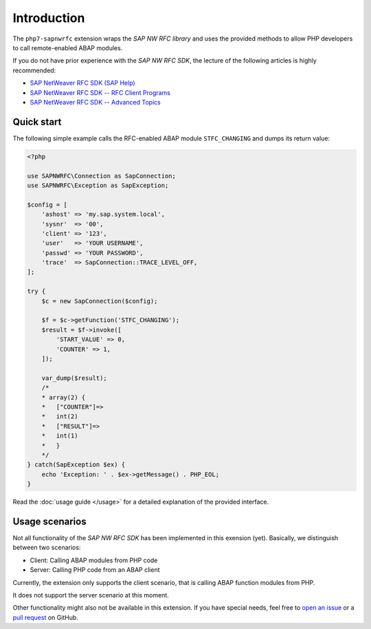 Introduction
============

The ``php7-sapnwrfc`` extension wraps the *SAP NW RFC library* and
uses the provided methods to allow PHP developers to call 
remote-enabled ABAP modules.

If you do not have prior experience with the *SAP NW RFC SDK*, the 
lecture of the following articles is highly recommended:

- `SAP NetWeaver RFC SDK (SAP Help) <https://help.sap.com/saphelp_nw73ehp1/helpdata/en/48/a88c805134307de10000000a42189b/frameset.htm?frameset=/en/48/a994a77e28674be10000000a421937/frameset.htm>`_
- `SAP NetWeaver RFC SDK -- RFC Client Programs <https://wiki.scn.sap.com/wiki/display/ABAPConn/SAP+NetWeaver+RFC+SDK+--+RFC+Client+Programs>`_
- `SAP NetWeaver RFC SDK -- Advanced Topics <https://wiki.scn.sap.com/wiki/display/ABAPConn/SAP+NetWeaver+RFC+SDK+--+Advanced+Topics>`_

.. _quick-start:

Quick start
-----------

The following simple example calls the RFC-enabled ABAP module 
``STFC_CHANGING`` and dumps its return value:

.. code-block:: php

    <?php

    use SAPNWRFC\Connection as SapConnection;
    use SAPNWRFC\Exception as SapException;

    $config = [
        'ashost' => 'my.sap.system.local',
        'sysnr'  => '00',
        'client' => '123',
        'user'   => 'YOUR USERNAME',
        'passwd' => 'YOUR PASSWORD',
        'trace'  => SapConnection::TRACE_LEVEL_OFF,
    ];

    try {
        $c = new SapConnection($config);

        $f = $c->getFunction('STFC_CHANGING');
        $result = $f->invoke([
            'START_VALUE' => 0,
            'COUNTER' => 1,
        ]);

        var_dump($result);
        /*
        * array(2) {
        *   ["COUNTER"]=>
        *   int(2)
        *   ["RESULT"]=>
        *   int(1)
        *   }
        */
    } catch(SapException $ex) {
        echo 'Exception: ' . $ex->getMessage() . PHP_EOL;
    }

Read the :doc:`usage guide </usage>` for a detailed explanation of the
provided interface.

Usage scenarios
---------------

Not all functionality of the *SAP NW RFC SDK* has been implemented
in this exension (yet). Basically, we distinguish between two 
scenarios:

- Client: Calling ABAP modules from PHP code
- Server: Calling PHP code from an ABAP client

Currently, the extension only supports the client scenario, that is
calling ABAP function modules from PHP.

It does not support the server scenario at this moment.

Other functionality might also not be available in this extension. If you
have special needs, feel free to `open an issue <https://github.com/gkralik/php7-sapnwrfc/issues>`_ 
or a `pull request <https://github.com/gkralik/php7-sapnwrfc/pulls>`_ on GitHub.